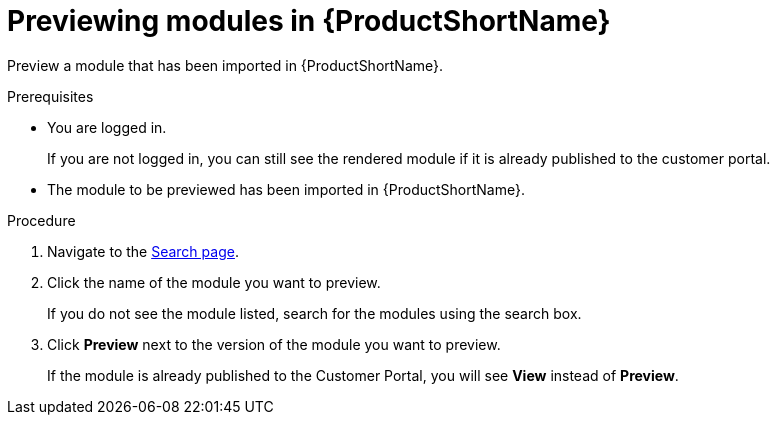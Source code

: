 [id="previewing-modules-in-pantheon_{context}"]
= Previewing modules in {ProductShortName}

Preview a module that has been imported in {ProductShortName}. 

.Prerequisites
* You are logged in.
+
If you are not logged in, you can still see the rendered module if it is already published to the customer portal.

* The module to be previewed has been imported in {ProductShortName}.

.Procedure
. Navigate to the link:{LinkToSearchPage}[Search page].
. Click the name of the module you want to preview.
+
If you do not see the module listed, search for the modules using the search box.

. Click *Preview* next to the version of the module you want to preview.
+
If the module is already published to the Customer Portal, you will see *View* instead of *Preview*.